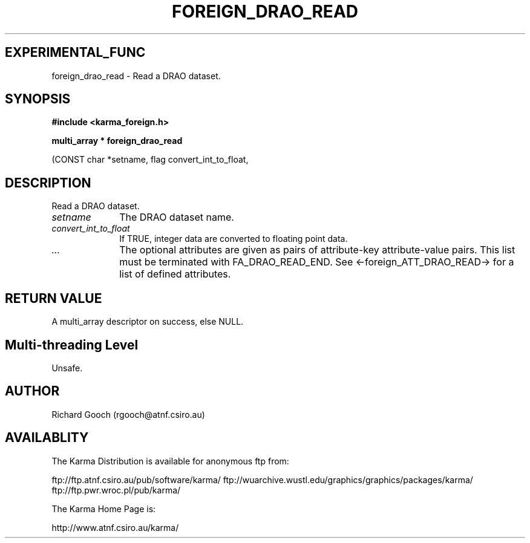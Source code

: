 .TH FOREIGN_DRAO_READ 3 "24 Dec 2005" "Karma Distribution"
.SH EXPERIMENTAL_FUNC
foreign_drao_read \- Read a DRAO dataset.
.SH SYNOPSIS
.B #include <karma_foreign.h>
.sp
.B multi_array * foreign_drao_read
.sp
(CONST char *setname, flag convert_int_to_float,
...)
.SH DESCRIPTION
Read a DRAO dataset.
.IP \fIsetname\fP 1i
The DRAO dataset name.
.IP \fIconvert_int_to_float\fP 1i
If TRUE, integer data are converted to floating
point data.
.IP \fI...\fP 1i
The optional attributes are given as pairs of attribute-key
attribute-value pairs. This list must be terminated with
FA_DRAO_READ_END. See <-foreign_ATT_DRAO_READ-> for a list of defined
attributes.
.SH RETURN VALUE
A multi_array descriptor on success, else NULL.
.SH Multi-threading Level
Unsafe.
.SH AUTHOR
Richard Gooch (rgooch@atnf.csiro.au)
.SH AVAILABLITY
The Karma Distribution is available for anonymous ftp from:

ftp://ftp.atnf.csiro.au/pub/software/karma/
ftp://wuarchive.wustl.edu/graphics/graphics/packages/karma/
ftp://ftp.pwr.wroc.pl/pub/karma/

The Karma Home Page is:

http://www.atnf.csiro.au/karma/
